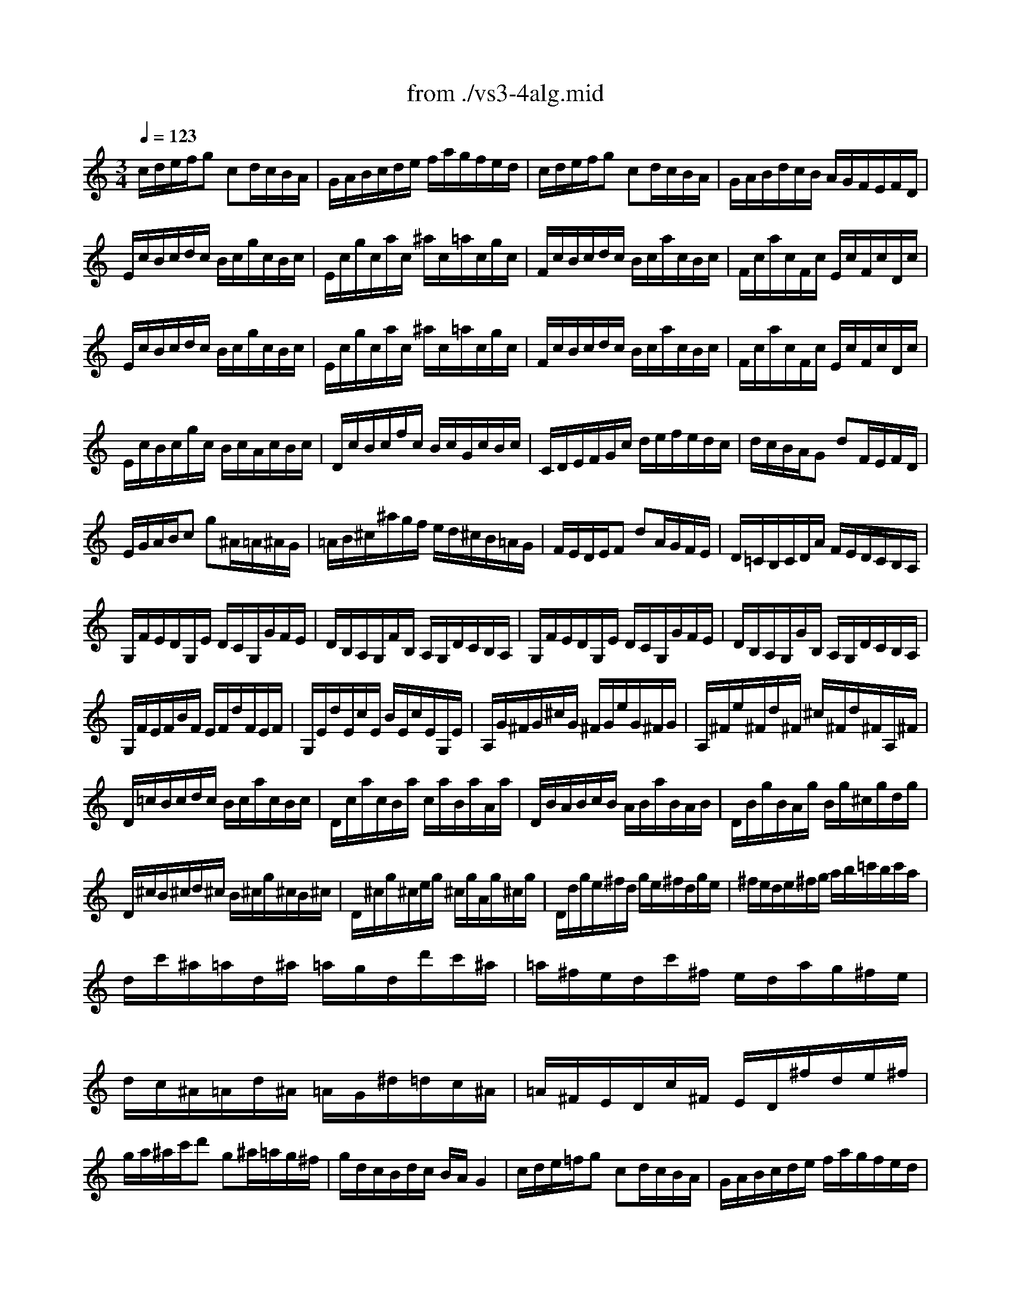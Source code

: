 X: 1
T: from ./vs3-4alg.mid
M: 3/4
L: 1/8
Q:1/4=123
K:C % 0 sharps
% untitled
% Copyright \0xa9 1996 by David J. Grossman
% David J. Grossman
% A
% A'
% B
% B'
V:1
% Solo Violin
%%MIDI program 40
% untitled
% Copyright \0xa9 1996 by David J. Grossman
% David J. Grossman
% A
c/2d/2e/2f/2g cd/2c/2B/2A/2| \
G/2A/2B/2c/2d/2e/2 f/2a/2g/2f/2e/2d/2| \
c/2d/2e/2f/2g cd/2c/2B/2A/2| \
G/2A/2B/2d/2c/2B/2 A/2G/2F/2E/2F/2D/2|
E/2c/2B/2c/2d/2c/2 B/2c/2g/2c/2B/2c/2| \
E/2c/2g/2c/2a/2c/2 ^a/2c/2=a/2c/2g/2c/2| \
F/2c/2B/2c/2d/2c/2 B/2c/2a/2c/2B/2c/2| \
F/2c/2a/2c/2F/2c/2 E/2c/2F/2c/2D/2c/2|
E/2c/2B/2c/2d/2c/2 B/2c/2g/2c/2B/2c/2| \
E/2c/2g/2c/2a/2c/2 ^a/2c/2=a/2c/2g/2c/2| \
F/2c/2B/2c/2d/2c/2 B/2c/2a/2c/2B/2c/2| \
F/2c/2a/2c/2F/2c/2 E/2c/2F/2c/2D/2c/2|
E/2c/2B/2c/2g/2c/2 B/2c/2A/2c/2B/2c/2| \
D/2c/2B/2c/2f/2c/2 B/2c/2G/2c/2B/2c/2| \
C/2D/2E/2F/2G/2c/2 d/2e/2f/2e/2d/2c/2| \
d/2c/2B/2A/2G dF/2E/2F/2D/2|
E/2G/2A/2B/2c g^A/2=A/2^A/2G/2| \
=A/2B/2^c/2^a/2g/2f/2 e/2d/2^c/2B/2=A/2G/2| \
F/2E/2D/2E/2F dA/2G/2F/2E/2| \
D/2=C/2B,/2C/2D/2A/2 F/2E/2D/2C/2B,/2A,/2|
G,/2F/2E/2D/2G,/2E/2 D/2C/2G,/2G/2F/2E/2| \
D/2B,/2A,/2G,/2F/2B,/2 A,/2G,/2D/2C/2B,/2A,/2| \
G,/2F/2E/2D/2G,/2E/2 D/2C/2G,/2G/2F/2E/2| \
D/2B,/2A,/2G,/2G/2B,/2 A,/2G,/2D/2C/2B,/2A,/2|
G,/2F/2E/2F/2B/2F/2 E/2F/2d/2F/2E/2F/2| \
G,/2E/2d/2E/2c/2E/2 B/2E/2c/2E/2G,/2E/2| \
A,/2G/2^F/2G/2^c/2G/2 ^F/2G/2e/2G/2^F/2G/2| \
A,/2^F/2e/2^F/2d/2^F/2 ^c/2^F/2d/2^F/2A,/2^F/2|
D/2=c/2B/2c/2d/2c/2 B/2c/2a/2c/2B/2c/2| \
D/2c/2a/2c/2B/2a/2 c/2a/2B/2a/2A/2a/2| \
D/2B/2A/2B/2c/2B/2 A/2B/2a/2B/2A/2B/2| \
D/2B/2g/2B/2A/2g/2 B/2g/2^c/2g/2d/2g/2|
D/2^c/2B/2^c/2d/2^c/2 B/2^c/2g/2^c/2B/2^c/2| \
D/2^c/2g/2^c/2e/2g/2 ^c/2g/2A/2g/2^c/2g/2| \
D/2d/2g/2e/2^f/2d/2 g/2e/2^f/2d/2g/2e/2| \
^f/2e/2d/2e/2^f/2g/2 a/2b/2=c'/2b/2c'/2a/2|
d/2c'/2^a/2=a/2d/2^a/2 =a/2g/2d/2d'/2c'/2^a/2| \
=a/2^f/2e/2d/2c'/2^f/2 e/2d/2a/2g/2^f/2e/2| \
d/2c/2^A/2=A/2d/2^A/2 =A/2G/2^d/2=d/2c/2^A/2| \
=A/2^F/2E/2D/2c/2^F/2 E/2D/2^f/2d/2e/2^f/2|
g/2a/2^a/2c'/2d' g^a/2=a/2g/2^f/2| \
g/2d/2c/2B/2d/2c/2 B/2A/2G2| \
% A'
c/2d/2e/2=f/2g cd/2c/2B/2A/2| \
G/2A/2B/2c/2d/2e/2 f/2a/2g/2f/2e/2d/2|
c/2d/2e/2f/2g cd/2c/2B/2A/2| \
G/2A/2B/2d/2c/2B/2 A/2G/2F/2E/2F/2D/2| \
E/2c/2B/2c/2d/2c/2 B/2c/2g/2c/2B/2c/2| \
E/2c/2g/2c/2a/2c/2 ^a/2c/2=a/2c/2g/2c/2|
F/2c/2B/2c/2d/2c/2 B/2c/2a/2c/2B/2c/2| \
F/2c/2a/2c/2F/2c/2 E/2c/2F/2c/2D/2c/2| \
E/2c/2B/2c/2d/2c/2 B/2c/2g/2c/2B/2c/2| \
E/2c/2g/2c/2a/2c/2 ^a/2c/2=a/2c/2g/2c/2|
F/2c/2B/2c/2d/2c/2 B/2c/2a/2c/2B/2c/2| \
F/2c/2a/2c/2F/2c/2 E/2c/2F/2c/2D/2c/2| \
E/2c/2B/2c/2g/2c/2 B/2c/2A/2c/2B/2c/2| \
D/2c/2B/2c/2f/2c/2 B/2c/2G/2c/2B/2c/2|
C/2D/2E/2F/2G/2c/2 d/2e/2f/2e/2d/2c/2| \
d/2c/2B/2A/2G dF/2E/2F/2D/2| \
E/2G/2A/2B/2c g^A/2=A/2^A/2G/2| \
=A/2B/2^c/2^a/2g/2f/2 e/2d/2^c/2B/2=A/2G/2|
F/2E/2D/2E/2F dA/2G/2F/2E/2| \
D/2=C/2B,/2C/2D/2A/2 F/2E/2D/2C/2B,/2A,/2| \
G,/2F/2E/2D/2G,/2E/2 D/2C/2G,/2G/2F/2E/2| \
D/2B,/2A,/2G,/2F/2B,/2 A,/2G,/2D/2C/2B,/2A,/2|
G,/2F/2E/2D/2G,/2E/2 D/2C/2G,/2G/2F/2E/2| \
D/2B,/2A,/2G,/2G/2B,/2 A,/2G,/2D/2C/2B,/2A,/2| \
G,/2F/2E/2F/2B/2F/2 E/2F/2d/2F/2E/2F/2| \
G,/2E/2d/2E/2c/2E/2 B/2E/2c/2E/2G,/2E/2|
A,/2G/2^F/2G/2^c/2G/2 ^F/2G/2e/2G/2^F/2G/2| \
A,/2^F/2e/2^F/2d/2^F/2 ^c/2^F/2d/2^F/2A,/2^F/2| \
D/2=c/2B/2c/2d/2c/2 B/2c/2a/2c/2B/2c/2| \
D/2c/2a/2c/2B/2a/2 c/2a/2B/2a/2A/2a/2|
D/2B/2A/2B/2c/2B/2 A/2B/2a/2B/2A/2B/2| \
D/2B/2g/2B/2A/2g/2 B/2g/2^c/2g/2d/2g/2| \
D/2^c/2B/2^c/2d/2^c/2 B/2^c/2g/2^c/2B/2^c/2| \
D/2^c/2g/2^c/2e/2g/2 ^c/2g/2A/2g/2^c/2g/2|
D/2d/2g/2e/2^f/2d/2 g/2e/2^f/2d/2g/2e/2| \
^f/2e/2d/2e/2^f/2g/2 a/2b/2=c'/2b/2c'/2a/2| \
d/2c'/2^a/2=a/2d/2^a/2 =a/2g/2d/2d'/2c'/2^a/2| \
=a/2^f/2e/2d/2c'/2^f/2 e/2d/2a/2g/2^f/2e/2|
d/2c/2^A/2=A/2d/2^A/2 =A/2G/2^d/2=d/2c/2^A/2| \
=A/2^F/2E/2D/2c/2^F/2 E/2D/2^f/2d/2e/2^f/2| \
g/2a/2^a/2c'/2d' g^a/2=a/2g/2^f/2| \
g/2d/2c/2B/2d/2c/2 B/2A/2G2|
% B
G/2A/2B/2c/2d GA/2G/2^F/2E/2| \
D/2E/2^F/2G/2A/2B/2 c/2e/2d/2c/2B/2A/2| \
G/2A/2B/2c/2d GA/2G/2^F/2E/2| \
D/2E/2^F/2A/2G/2^F/2 E/2D/2C/2B,/2C/2A,/2|
B,/2G/2^F/2G/2A/2G/2 ^F/2G/2d/2G/2^F/2G/2| \
B,/2G/2d/2G/2e/2G/2 =f/2G/2e/2G/2d/2G/2| \
C/2G/2^F/2G/2A/2G/2 ^F/2G/2e/2G/2^F/2G/2| \
C/2G/2e/2G/2C/2G/2 B,/2G/2C/2G/2A,/2G/2|
B,/2G/2^F/2G/2A/2G/2 ^F/2G/2d/2G/2^F/2G/2| \
B,/2G/2d/2G/2e/2G/2 =f/2G/2e/2G/2d/2G/2| \
C/2G/2^F/2G/2A/2G/2 ^F/2G/2e/2G/2^F/2G/2| \
C/2G/2e/2G/2C/2G/2 D/2G/2E/2G/2D/2G/2|
^C/2A/2^G/2A/2B/2A/2 ^G/2A/2e/2A/2^G/2A/2| \
^C/2A/2e/2A/2=f/2A/2 =g/2A/2f/2A/2e/2A/2| \
D/2A/2^G/2A/2B/2A/2 ^G/2A/2f/2A/2^G/2A/2| \
D/2A/2f/2A/2D/2A/2 ^C/2A/2D/2A/2B,/2A/2|
^C/2A/2^G/2A/2B/2A/2 ^G/2A/2e/2A/2^G/2A/2| \
^C/2A/2e/2A/2f/2A/2 =g/2A/2f/2A/2e/2A/2| \
D/2A/2^G/2A/2B/2A/2 ^G/2A/2f/2A/2^G/2A/2| \
D/2A/2f/2A/2D/2A/2 E/2A/2F/2A/2D/2A/2|
=G/2A/2^A/2=c/2d ^aF/2E/2F/2D/2| \
E/2G/2=A/2B/2c/2d/2 e/2f/2g/2a/2^a/2g/2| \
=a/2g/2f/2e/2f aE/2D/2E/2C/2| \
D/2F/2G/2A/2^A/2c/2 d/2e/2f/2g/2=a/2f/2|
g/2f/2e/2d/2^c/2d/2 e/2A/2G/2F/2G/2E/2| \
A/2G/2F/2E/2D/2E/2 F/2=C/2^A,/2=A,/2^A,/2G,/2| \
=A,/2G/2F/2E/2A,/2F/2 E/2D/2A,/2A/2G/2F/2| \
E/2^C/2B,/2A,/2G/2^C/2 B,/2A,/2E/2D/2^C/2B,/2|
A,/2G/2F/2E/2A,/2F/2 E/2D/2A,/2A/2G/2F/2| \
E/2^C/2B,/2A,/2A/2^C/2 B,/2A,/2E/2D/2^C/2B,/2| \
A,/2G/2^F/2G/2^c/2G/2 ^F/2G/2e/2G/2^F/2G/2| \
A,/2=F/2e/2F/2d/2F/2 ^c/2F/2d/2F/2A,/2F/2|
^G,/2F/2E/2F/2B/2F/2 E/2F/2d/2F/2E/2F/2| \
^G,/2F/2d/2F/2^G,/2E/2 D/2E/2=C/2E/2B,/2E/2| \
A,/2E/2^F/2^G/2A/2B/2 c/2A/2c/2B/2A/2^G/2| \
A/2c/2B/2A/2e/2d/2 c/2B/2A/2=G/2=F/2E/2|
F/2A/2B/2^c/2d/2e/2 f/2d/2f/2e/2d/2=c/2| \
g/2d/2c/2B/2d/2c/2 B/2A/2G/2F/2E/2D/2| \
E/2G/2A/2B/2c/2d/2 e/2f/2g/2e/2d/2c/2| \
a/2c/2^A/2=A/2c/2^A/2 =A/2G/2F/2E/2D/2C/2|
D/2F/2G/2A/2B/2c/2 d/2e/2f/2e/2d/2c/2| \
b/2f/2e/2d/2c/2B/2 A/2G/2F/2E/2F/2D/2| \
E/2G/2D/2G/2E/2G/2 c/2G/2e/2G/2c/2G/2| \
B/2d/2A/2d/2B/2d/2 g/2d/2b/2d/2g/2d/2|
e/2g/2d/2g/2c/2g/2 B/2g/2A/2g/2a/2g/2| \
^f/2e/2d/2e/2^f/2g/2 a/2b/2c'/2d'/2e'/2^f'/2| \
g'/2d'/2b/2d'/2g/2d'/2 a/2d'/2b/2d'/2g/2d'/2| \
=f'/2d'/2b/2d'/2g/2d'/2 a/2d'/2b/2d'/2g/2d'/2|
e'/2c'/2b/2c'/2g/2c'/2 e'/2c'/2g'/2c'/2e'/2c'/2| \
d'/2b/2a/2b/2g/2b/2 d'/2b/2g'/2b/2d'/2b/2| \
A/2g/2c'/2b/2a/2c'/2 g/2c'/2^f/2c'/2e/2c'/2| \
D/2c/2a/2g/2^f/2a/2 e/2a/2d/2a/2c/2a/2|
B/2d/2g/2^f/2g/2d/2 e/2c/2d/2B/2c/2A/2| \
B/2G/2c/2A/2B/2G/2 c/2A/2B/2G/2d/2B/2| \
G/2=f/2^d/2=d/2G/2^d/2 =d/2c/2G/2g/2f/2^d/2| \
=d/2B/2A/2G/2f/2B/2 A/2G/2d/2c/2B/2A/2|
G/2F/2^D/2=D/2G/2^D/2 =D/2C/2^G/2=G/2F/2^D/2| \
=D/2B,/2A,/2G,/2F/2B,/2 A,/2G,/2B/2G/2A/2B/2| \
c/2d/2e/2f/2g ce/2d/2c/2B/2| \
c/2G/2F/2E/2G/2F/2 E/2D/2C2|
% B'
G/2A/2B/2c/2d GA/2G/2^F/2E/2| \
D/2E/2^F/2G/2A/2B/2 c/2e/2d/2c/2B/2A/2| \
G/2A/2B/2c/2d GA/2G/2^F/2E/2| \
D/2E/2^F/2A/2G/2^F/2 E/2D/2C/2B,/2C/2A,/2|
B,/2G/2^F/2G/2A/2G/2 ^F/2G/2d/2G/2^F/2G/2| \
B,/2G/2d/2G/2e/2G/2 =f/2G/2e/2G/2d/2G/2| \
C/2G/2^F/2G/2A/2G/2 ^F/2G/2e/2G/2^F/2G/2| \
C/2G/2e/2G/2C/2G/2 B,/2G/2C/2G/2A,/2G/2|
B,/2G/2^F/2G/2A/2G/2 ^F/2G/2d/2G/2^F/2G/2| \
B,/2G/2d/2G/2e/2G/2 =f/2G/2e/2G/2d/2G/2| \
C/2G/2^F/2G/2A/2G/2 ^F/2G/2e/2G/2^F/2G/2| \
C/2G/2e/2G/2C/2G/2 D/2G/2E/2G/2D/2G/2|
^C/2A/2^G/2A/2B/2A/2 ^G/2A/2e/2A/2^G/2A/2| \
^C/2A/2e/2A/2=f/2A/2 =g/2A/2f/2A/2e/2A/2| \
D/2A/2^G/2A/2B/2A/2 ^G/2A/2f/2A/2^G/2A/2| \
D/2A/2f/2A/2D/2A/2 ^C/2A/2D/2A/2B,/2A/2|
^C/2A/2^G/2A/2B/2A/2 ^G/2A/2e/2A/2^G/2A/2| \
^C/2A/2e/2A/2f/2A/2 =g/2A/2f/2A/2e/2A/2| \
D/2A/2^G/2A/2B/2A/2 ^G/2A/2f/2A/2^G/2A/2| \
D/2A/2f/2A/2D/2A/2 E/2A/2F/2A/2D/2A/2|
=G/2A/2^A/2=c/2d ^aF/2E/2F/2D/2| \
E/2G/2=A/2B/2c/2d/2 e/2f/2g/2a/2^a/2g/2| \
=a/2g/2f/2e/2f aE/2D/2E/2C/2| \
D/2F/2G/2A/2^A/2c/2 d/2e/2f/2g/2=a/2f/2|
g/2f/2e/2d/2^c/2d/2 e/2A/2G/2F/2G/2E/2| \
A/2G/2F/2E/2D/2E/2 F/2=C/2^A,/2=A,/2^A,/2G,/2| \
=A,/2G/2F/2E/2A,/2F/2 E/2D/2A,/2A/2G/2F/2| \
E/2^C/2B,/2A,/2G/2^C/2 B,/2A,/2E/2D/2^C/2B,/2|
A,/2G/2F/2E/2A,/2F/2 E/2D/2A,/2A/2G/2F/2| \
E/2^C/2B,/2A,/2A/2^C/2 B,/2A,/2E/2D/2^C/2B,/2| \
A,/2G/2^F/2G/2^c/2G/2 ^F/2G/2e/2G/2^F/2G/2| \
A,/2=F/2e/2F/2d/2F/2 ^c/2F/2d/2F/2A,/2F/2|
^G,/2F/2E/2F/2B/2F/2 E/2F/2d/2F/2E/2F/2| \
^G,/2F/2d/2F/2^G,/2E/2 D/2E/2=C/2E/2B,/2E/2| \
A,/2E/2^F/2^G/2A/2B/2 c/2A/2c/2B/2A/2^G/2| \
A/2c/2B/2A/2e/2d/2 c/2B/2A/2=G/2=F/2E/2|
F/2A/2B/2^c/2d/2e/2 f/2d/2f/2e/2d/2=c/2| \
g/2d/2c/2B/2d/2c/2 B/2A/2G/2F/2E/2D/2| \
E/2G/2A/2B/2c/2d/2 e/2f/2g/2e/2d/2c/2| \
a/2c/2^A/2=A/2c/2^A/2 =A/2G/2F/2E/2D/2C/2|
D/2F/2G/2A/2B/2c/2 d/2e/2f/2e/2d/2c/2| \
b/2f/2e/2d/2c/2B/2 A/2G/2F/2E/2F/2D/2| \
E/2G/2D/2G/2E/2G/2 c/2G/2e/2G/2c/2G/2| \
B/2d/2A/2d/2B/2d/2 g/2d/2b/2d/2g/2d/2|
e/2g/2d/2g/2c/2g/2 B/2g/2A/2g/2a/2g/2| \
^f/2e/2d/2e/2^f/2g/2 a/2b/2c'/2d'/2e'/2^f'/2| \
g'/2d'/2b/2d'/2g/2d'/2 a/2d'/2b/2d'/2g/2d'/2| \
=f'/2d'/2b/2d'/2g/2d'/2 a/2d'/2b/2d'/2g/2d'/2|
e'/2c'/2b/2c'/2g/2c'/2 e'/2c'/2g'/2c'/2e'/2c'/2| \
d'/2b/2a/2b/2g/2b/2 d'/2b/2g'/2b/2d'/2b/2| \
A/2g/2c'/2b/2a/2c'/2 g/2c'/2^f/2c'/2e/2c'/2| \
D/2c/2a/2g/2^f/2a/2 e/2a/2d/2a/2c/2a/2|
B/2d/2g/2^f/2g/2d/2 e/2c/2d/2B/2c/2A/2| \
B/2G/2c/2A/2B/2G/2 c/2A/2B/2G/2d/2B/2| \
G/2=f/2^d/2=d/2G/2^d/2 =d/2c/2G/2g/2f/2^d/2| \
=d/2B/2A/2G/2f/2B/2 A/2G/2d/2c/2B/2A/2|
G/2F/2^D/2=D/2G/2^D/2 =D/2C/2^G/2=G/2F/2^D/2| \
=D/2B,/2A,/2G,/2F/2B,/2 A,/2G,/2B/2G/2A/2B/2| \
c/2d/2e/2f/2g ce/2d/2c/2B/2| \
c/2G/2F/2E/2G/2F/2 E/2D/2C2|
% --------------------------------------
% Johann Sebastian Bach  (1685-1750)
% Six Sonatas and Partitas for Solo Violin
% --------------------------------------
% Sonata No. 3 in C major - BWV 1005
% 4th Movement: Allegro assai
% --------------------------------------
% Sequenced with Cakewalk Pro Audio by
% David J. Grossman - dave@unpronounceable.com
% This and other Bach MIDI files can be found at:
% Dave's J.S. Bach Page
% http://www.unpronounceable.com/bach
% --------------------------------------
% Original Filename: vs3-4alg.mid
% Last Modified: February 22, 1997
